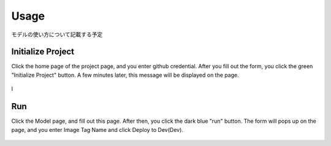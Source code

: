 Usage
=====

.. _usage:

モデルの使い方について記載する予定

Initialize Project
------------
Click the home page of the project page, and you enter github credential.
After you fill out the form, you click the green "Initialize Project" button.
A few minutes later, this message will be displayed on the page.

.. _target to image:

.. figure:: /image/build_setting.png
   :alt: Logo 
   :align: center
   :width: 600px

l


Run
------------
Click the Model page, and fill out this page.
After then, you click the dark blue "run" button.
The form will pops up on the page, and you enter Image Tag Name and click Deploy to Dev(Dev).


.. _target to image:

.. figure:: /image/model_deployment.png
   :alt: Logo 
   :align: center
   :width: 600px